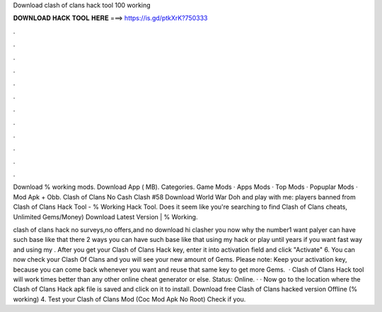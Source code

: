 Download clash of clans hack tool 100 working



𝐃𝐎𝐖𝐍𝐋𝐎𝐀𝐃 𝐇𝐀𝐂𝐊 𝐓𝐎𝐎𝐋 𝐇𝐄𝐑𝐄 ===> https://is.gd/ptkXrK?750333



.



.



.



.



.



.



.



.



.



.



.



.

Download % working mods. Download App ( MB). Categories. Game Mods · Apps Mods · Top Mods · Popuplar Mods · Mod Apk + Obb. Clash of Clans No Cash Clash #58 Download World War Doh and play with me: players banned from Clash of Clans Hack Tool - % Working Hack Tool. Does it seem like you're searching to find Clash of Clans cheats, Unlimited Gems/Money) Download Latest Version | % Working.

clash of clans hack no surveys,no offers,and no download hi clasher you now why the number1 want palyer can have such base like that there 2 ways you can have such base like that using my hack or play until years if you want fast way and using my . After you get your Clash of Clans Hack key, enter it into activation field and click "Activate" 6. You can now check your Clash Of Clans and you will see your new amount of Gems. Please note: Keep your activation key, because you can come back whenever you want and reuse that same key to get more Gems.  · Clash of Clans Hack tool will work times better than any other online cheat generator or else. Status: Online. · · Now go to the location where the Clash of Clans Hack apk file is saved and click on it to install. Download free Clash of Clans hacked version Offline (% working) 4. Test your Clash of Clans Mod (Coc Mod Apk No Root) Check if you.
